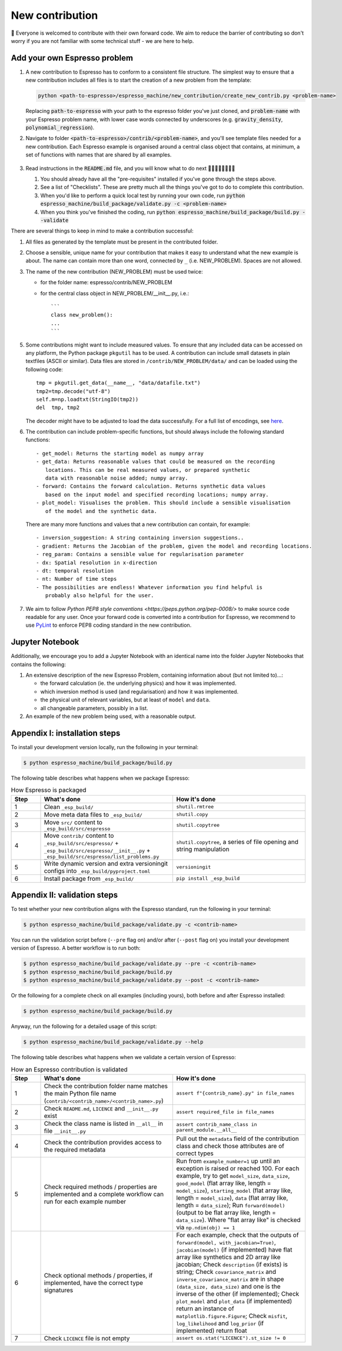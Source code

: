 ================
New contribution
================

👋 Everyone is welcomed to contribute with their own forward code. We aim to reduce the
barrier of contributing so don't worry if you are not familiar with some technical
stuff - we are here to help.


Add your own Espresso problem
-----------------------------

#. A new contribution to Espresso has to conform to a consistent
   file structure. The simplest way to ensure that a new contribution includes
   all files is to start the creation of a new problem from the template:

   .. code-block:: bash

        python <path-to-espresso>/espresso_machine/new_contribution/create_new_contrib.py <problem-name>

   Replacing :code:`path-to-espresso` with your path to the espresso folder you've just cloned,
   and :code:`problem-name` with your Espresso problem name, with lower case words connected
   by underscores (e.g. :code:`gravity_density`, :code:`polynomial_regression`).

#. Navigate to folder :code:`<path-to-espresso>/contrib/<problem-name>`, and you'll see template 
   files needed for a new contribution. Each Espresso example is organised around a
   central class object that contains, at minimum, a set of functions with names
   that are shared by all examples.

   .. figure:: ../_static/contrib_edit1.png
    :align: center

#. Read instructions in the :code:`README.md` file, and you will know what to do next 🧑🏽‍💻👩🏻‍💻👨‍💻

   #. You should already have all the "pre-requisites" installed if you've gone through 
      the steps above.

   #. See a list of "Checklists". These are pretty much all the things you've
      got to do to complete this contribution.

   #. When you'd like to perform a quick local test by running your own code, run
      :code:`python espresso_machine/build_package/validate.py -c <problem-name>`

   #. When you think you've finished the coding, run
      :code:`python espresso_machine/build_package/build.py --validate`

There are several things to keep in mind to make a contribution successful:

1. All files as generated by the template must be present in the contributed
   folder.

2. Choose a sensible, unique name for your contribution that makes it easy to
   understand what the new example is about. The name can contain more than
   one word, connected by ``_`` (i.e. NEW_PROBLEM). Spaces are not allowed.

3. The name of the new contribution (NEW_PROBLEM) must be used twice:

   - for the folder name: espresso/contrib/NEW_PROBLEM
   - for the central class object in NEW_PROBLEM/__init__.py, i.e.::

       ```
       class new_problem():
       ...
       ```

5. Some contributions might want to include measured values. To ensure that any
   included data can be accessed on any platform, the Python package ``pkgutil``
   has to be used. A contribution can include small datasets in plain textfiles
   (ASCII or similar). Data files are stored in ``/contrib/NEW_PROBLEM/data/``
   and can be loaded using the following code::

     tmp = pkgutil.get_data(__name__, "data/datafile.txt")
     tmp2=tmp.decode("utf-8")
     self.m=np.loadtxt(StringIO(tmp2))
     del  tmp, tmp2

   The decoder might have to be adjusted to load the data successfully. For a
   full list of encodings, see
   `here
   <https://docs.python.org/3/library/codecs.html#standard-encodings/>`_.


6. The contribution can include problem-specific functions, but should always
   include the following standard functions::

     - get_model: Returns the starting model as numpy array
     - get_data: Returns reasonable values that could be measured on the recording
        locations. This can be real measured values, or prepared synthetic
        data with reasonable noise added; numpy array.
     - forward: Contains the forward calculation. Returns synthetic data values
        based on the input model and specified recording locations; numpy array.
     - plot_model: Visualises the problem. This should include a sensible visualisation
        of the model and the synthetic data.

   There are many more functions and values that a new contribution can contain, for example::

     - inversion_suggestion: A string containing inversion suggestions..
     - gradient: Returns the Jacobian of the problem, given the model and recording locations.
     - reg_param: Contains a sensible value for regularisation parameter
     - dx: Spatial resolution in x-direction
     - dt: temporal resolution
     - nt: Number of time steps
     - The possibilities are endless! Whatever information you find helpful is
        probably also helpful for the user.

7. We aim to follow `Python PEP8 style conventions <https://peps.python.org/pep-0008/>`
   to make source code readable for any user. Once your forward code is converted
   into a contribution for Espresso, we recommend to use `PyLint
   <https://pypi.org/project/pylint/>`_  to enforce PEP8 coding standard in the
   new contribution.

Jupyter Notebook
----------------

Additionally, we encourage you to add a Jupyter Notebook with an identical name
into the folder Jupyter Notebooks that contains the following:

1. An extensive description of the new Espresso Problem, containing
   information about (but not limited to)...:

   - the forward calculation (ie. the underlying physics) and how it was implemented.
   - which inversion method is used (and regularisation) and how it was implemented.
   - the physical unit of relevant variables, but at least of ``model`` and ``data``.
   - all changeable parameters, possibly in a list.


2. An example of the new problem being used, with a reasonable output.


.. _appendix_build_steps:

Appendix I: installation steps
------------------------------

To install your development version locally, run the following in your terminal:

.. code-block:: console

   $ python espresso_machine/build_package/build.py


The following table describes what happens when we package Espresso:

.. list-table:: How Espresso is packaged
   :widths: 10 45 45
   :header-rows: 1

   * - Step
     - What's done
     - How it's done
   * - 1
     - Clean ``_esp_build/``
     - ``shutil.rmtree``
   * - 2
     - Move meta data files to ``_esp_build/``
     - ``shutil.copy``
   * - 3
     - Move ``src/`` content to ``_esp_build/src/espresso``
     - ``shutil.copytree``
   * - 4
     - Move ``contrib/`` content to ``_esp_build/src/espresso/`` + ``_esp_build/src/espresso/__init__.py`` + ``_esp_build/src/espresso/list_problems.py``
     - ``shutil.copytree``, a series of file opening and string manipulation
   * - 5
     - Write dynamic version and extra versioningit configs into ``_esp_build/pyproject.toml``
     - ``versioningit``
   * - 6
     - Install package from ``_esp_build/``
     - ``pip install _esp_build``


Appendix II: validation steps
-----------------------------

To test whether your new contribution aligns with the Espresso standard, run 
the following in your terminal:

.. code-block:: console

   $ python espresso_machine/build_package/validate.py -c <contrib-name>

You can run the validation script before (``--pre`` flag on) and/or after (``--post`` 
flag on) you install your development version of Espresso. A better workflow is to run 
both:

.. code-block:: console

   $ python espresso_machine/build_package/validate.py --pre -c <contrib-name>
   $ python espresso_machine/build_package/build.py
   $ python espresso_machine/build_package/validate.py --post -c <contrib-name>


Or the following for a complete check on all examples (including yours), both before
and after Espresso installed:

.. code-block:: console

   $ python espresso_machine/build_package/build.py


Anyway, run the following for a detailed usage of this script:

.. code-block:: console

   $ python espresso_machine/build_package/validate.py --help


The following table describes what happens when we validate a certain version
of Espresso:

.. list-table:: How an Espresso contribution is validated
   :widths: 10 45 45
   :header-rows: 1

   * - Step
     - What's done
     - How it's done
   * - 1
     - Check the contribution folder name matches the main Python file name (``contrib/<contrib_name>/<contrib_name>.py``)
     - ``assert f"{contrib_name}.py" in file_names``
   * - 2
     - Check ``README.md``, ``LICENCE`` and ``__init__.py`` exist
     - ``assert required_file in file_names``
   * - 3
     - Check the class name is listed in ``__all__`` in file ``__init__.py``
     - ``assert contrib_name_class in parent_module.__all__``
   * - 4
     - Check the contribution provides access to the required metadata
     - Pull out the ``metadata`` field of the contribution class and check those attributes are of correct types
   * - 5
     - Check required methods / properties are implemented and a complete workflow can run for each example number
     - Run from ``example_number=1`` up until an exception is raised or reached 100. For each example, try to get ``model_size``, ``data_size``, ``good_model`` (flat array like, length = ``model_size``), ``starting_model`` (flat array like, length = ``model_size``), ``data`` (flat array like, length = ``data_size``); Run ``forward(model)`` (output to be flat array like, length = ``data_size``). Where "flat array like" is checked via ``np.ndim(obj) == 1``
   * - 6
     - Check optional methods / properties, if implemented, have the correct type signatures
     - For each example, check that the outputs of ``forward(model, with_jacobian=True)``, ``jacobian(model)`` (if implemented) have flat array like synthetics and 2D array like jacobian; Check ``description`` (if exists) is string; Check ``covariance_matrix`` and ``inverse_covariance_matrix`` are in shape ``(data_size, data_size)`` and one is the inverse of the other (if implemented); Check ``plot_model`` and ``plot_data`` (if implemented) return an instance of ``matplotlib.figure.Figure``; Check ``misfit``, ``log_likelihood`` and ``log_prior`` (if implemented) return float
   * - 7
     - Check ``LICENCE`` file is not empty
     - ``assert os.stat("LICENCE").st_size != 0``
